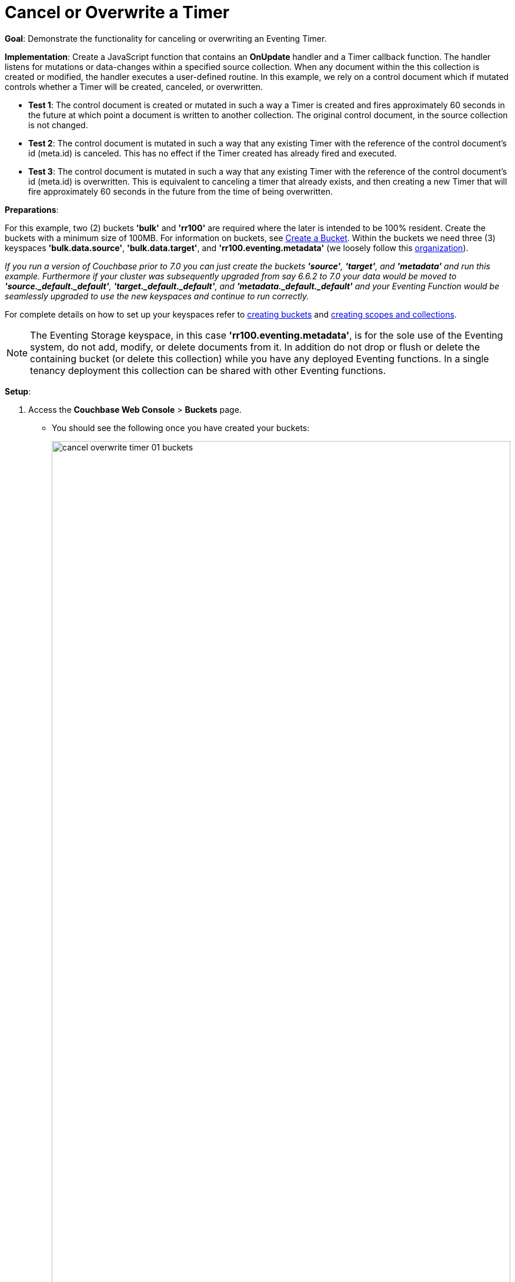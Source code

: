 = Cancel or Overwrite a Timer
:description: pass:q[Demonstrate the functionality for canceling or overwriting an Eventing Timer.]
:page-edition: Enterprise Edition

*Goal*: {description}

*Implementation*: Create a JavaScript function that contains an *OnUpdate* handler and a Timer callback function. The handler listens for mutations or data-changes within a specified source collection. When any document within the this collection is created or modified, the handler executes a user-defined routine. In this example, we rely on a control document which if mutated controls whether a Timer will be created, canceled, or overwritten.

** *Test 1*: The control document is created or mutated in such a way a Timer is created and fires approximately 60 seconds in the future at which point a document is written to another collection. The original control document, in the source collection is not changed.

** *Test 2*: The control document is mutated in such a way that any existing Timer with the reference of the control document's id (meta.id) is canceled. This has no effect if the Timer created has already fired and executed.

** *Test 3*: The control document is mutated in such a way that any existing Timer with the reference of the control document's id (meta.id) is overwritten. This is equivalent to canceling a timer that already exists, and then creating a new Timer that will fire approximately 60 seconds in the future from the time of being overwritten.

*Preparations*:

For this example, two (2) buckets *'bulk'* and *'rr100'* are required where the later is intended to be 100% resident.  
Create the buckets with a minimum size of 100MB. 
For information on buckets, see xref:manage:manage-buckets/create-bucket.adoc[Create a Bucket].
Within the buckets we need three (3) keyspaces *'bulk.data.source'*, *'bulk.data.target'*, and *'rr100.eventing.metadata'* 
(we loosely follow this xref:eventing-Terminologies.adoc#single-tenancy[organization]).

_If you run a version of Couchbase prior to 7.0 you can just create the buckets *'source'*, *'target'*, and *'metadata'* and run this example.  Furthermore if your cluster was subsequently upgraded from say 6.6.2 to 7.0 your data would be moved to *'source._default._default'*, *'target._default._default'*, and *'metadata._default._default'* and your Eventing Function would be seamlessly upgraded to use the new keyspaces and continue to run correctly._

// TODO7X - need to check/fix this (buckets, scopes, collections)
For complete details on how to set up your keyspaces refer to xref:manage:manage-buckets/create-bucket.adoc[creating buckets] and 
xref:manage:manage-scopes-and-collections/manage-scopes-and-collections.adoc[creating scopes and collections].  

NOTE: The Eventing Storage keyspace, in this case *'rr100.eventing.metadata'*, is for the sole use of the Eventing system, do not add, modify, or delete documents from it.  In addition do not drop or flush or delete the containing bucket (or delete this collection) while you have any deployed Eventing functions. In a single tenancy deployment this collection can be shared with other Eventing functions.

*Setup*:

. Access the *Couchbase Web Console* > *Buckets* page.
** You should see the following once you have created your buckets:
+
image::cancel_overwrite_timer_01_buckets.png[,100%]

. [Optional Step] Verify we have our empty collections:
** Click the *Scopes & Collections* link of the *bulk* bucket (on the right).
** Click the *data* scope name to expand the section (on the left).
** You should see no user records.
+
image::cancel_overwrite_timer_01_data_in_scope.png[,100%]
+
. Click the *Documents* link of the *source* collection (on the right).
** Again you should see no user records.
+
image::cancel_overwrite_timer_01_documents.png[,800]
+
** Click *Add Document* in the upper right banner
** For the *ID* in the *Create New Document* dialog specify *type_of_interest::1*
+
----
ID [ type_of_interest::1 ]         ]
----
+
** For the document body in the *Create New Document* dialog, the following text is displayed:
+
----
{
"click": "to edit",
"with JSON": "there are no reserved field names"
}
----
** replace the above text with the following JSON document via a cut-n-paste
+
----
{
  "type": "type_of_interest",
  "id": 1,
  "needed_condition": false,
  "cancel_timer": false,
  "overwrite_timer": false,
  "a_number": 1
}
----
+
image::cancel_overwrite_timer_01_docdata.png[,484]
+
** Click *Save*.

. From the *Couchbase Web Console* > *Eventing* page, click *ADD FUNCTION*, to add a new Function.
The *ADD FUNCTION* dialog appears.
. In the *ADD FUNCTION* dialog, for individual Function elements provide the below information:
 ** For the *Listen To Location* drop-down, select *bulk*, *data*, *source* as the keyspace.
 ** For the *Eventing Storage* drop-down, select *rr100*, *eventing*, *metadata* as the keyspace.
 ** Enter *cancel_overwrite_timer* as the name of the Function you are creating in the *Function Name* text-box.
 ** Leave the "Deployment Feed Boundary" as Everything.
 ** [Optional Step] Enter text *Explore creating, canceling, and overwriting timers*, in the *Description* text-box.
 ** For the *Settings* option, use the default values.
 ** For the *Bindings* option, add just one binding.
 *** For the first binding, select "bucket alias", specify *tgt_col* as the "alias name" of the collection, 
 select *bulk*, *data*, *target* as the associated keyspace, and select "read and write" for the access mode.
 ** After configuring your settings the *ADD FUNCTION* dialog should look like this:
+
image::cancel_overwrite_timer_01_settings.png[,484]


. After providing all the required information in the *ADD FUNCTION* dialog, click *Next: Add Code*.
The *cancel_overwrite_timer* dialog appears.
** The *cancel_overwrite_timer* dialog initially contains a placeholder code block.
You will substitute your actual *cancel_overwrite_timer* code in this block.
+
image::cancel_overwrite_timer_02_editor_with_default.png[,100%]
** Copy the following Function, and paste it in the placeholder code block of *cancel_overwrite_timer* dialog.
+
[source,javascript]
----
function DocTimerCallback(context) {
   log('From DocTimerCallback: timer fired', context);

   // Create a new document as per our received context in another collection
   tgt_col[context.docId] = context; // upsert the context as our new doc
}

function OnUpdate(doc,meta) {
   // You would typically filter to mutations of interest 
   if (doc.type != 'type_of_interest') return;
   
   // You would typically look at some key conditions to decide what to do
   if (doc.needed_condition === true && doc.cancel_timer === false) {
       if (doc.overwrite_timer === true) {
         log('From OnUpdate: overwriting timer with same reference', meta.id);
       } else {
         log('From OnUpdate: creating timer', meta.id);  
       }
       // Create a timestamp 60 seconds from now
       var oneMinuteFromNow = new Date(); // Get current time & add 60 sec. to it.
       oneMinuteFromNow.setSeconds(oneMinuteFromNow.getSeconds() + 60);
   
       // Create a document to use as out for our context
       var context = {docId : meta.id, random_text : "arbitrary text", "tmr_time_to_fire": oneMinuteFromNow};
       createTimer(DocTimerCallback, oneMinuteFromNow, meta.id, context);
    }
    if (doc.cancel_timer === true && doc.overwrite_timer === false) {
       // Cancel an existing timer (if it is active) by reference meta.id
       if (cancelTimer(DocTimerCallback, meta.id)) {
           log('From OnUpdate: cancel request, timer was canceled',meta.id);
       } else {
           log('From OnUpdate: cancel request, no such timer may have fired',meta.id);
       }
    }
    if (doc.cancel_timer === true && doc.overwrite_timer === true) {
        log('From OnUpdate: both cancel and overwrite, will ignore',meta.id);
    }
}
----
+
After pasting, the screen appears as displayed below:
+
image::cancel_overwrite_timer_03_editor_with_code.png[,100%]
** Click *Save and Return*.

. The *OnUpdate* routine specifies that when a change occurs to data within the source collection, actions will be processed according to the field within the document.  First we ignore all documents that do not have a doc.type of "type_of_interest" this is the control document.  Next we use the field as "needed_condition", "cancel_timer", and "overwrite_timer" to determine which action we take.  

* If "needed_condition" is true and both "cancel_timer", and "overwrite_timer" are false we will create a Timer that will fire approximately 60 seconds in the future.
* If "needed_condition" is true and "cancel_timer" is true we will cancel the existing Timer.
* If "needed_condition" is true and "overwrite_timer" is true we will overwrite the existing Timer with a new one (assuming that our Timer is still active) which will fire approximately 60 seconds in the future.
* If both "cancel_timer" and "overwrite_timer" are true it is considered an error and no action is taken.
* In the event a Timer created by this Function fires the callback *DocTimerCallback* executes and will write a new document with the same KEY (as the "source" collection) into the "target" collection.

. From the *Eventing* screen, click the *cancel_overwrite_timer* function to select it, then click *Deploy*.
+
image::cancel_overwrite_timer_03a_deploy.png[,100%]
+
** In the *Confirm Deploy Function* Click *Deploy Function*.

. The Eventing function is deployed and starts running within a few seconds. From this point, the defined Function is executed on all existing documents and will also more importantly it will also run on subsequent mutations.


== Test 1: Create a Timer and allow the Timer to Fire

. Access the *Couchbase Web Console* > *Documents* page then select the keyspace `bulk`.`data`.`source`
** Edit the control document type_of_interest::1 -- it should look like:
+
----
{
  "type": "type_of_interest",
  "id": 1,
  "needed_condition": false,
  "cancel_timer": false,
  "overwrite_timer": false,
  "a_number": 1
}
----
+
Change "needed_condition" to true to create a mutation, then click *Save*.  This will create a mutation and then the Function will generate a Timer.  The control document is now:
+
----
{
  "type": "type_of_interest",
  "id": 1,
  "needed_condition": true,
  "cancel_timer": false,
  "overwrite_timer": false,
  "a_number": 1
}
----

. Access the *Couchbase Web Console* > *Eventing* page and click on the Function *cancel_overwrite_timer* then click the "Log" link for Deployed Function *cancel_overwrite_timer* to view the activity.  
** Here we see from the Application log that we created a timer.
+
----
2021-07-18T09:42:46.776-07:00 [INFO] "From OnUpdate: creating timer" "type_of_interest::1" 
----
+
image::cancel_overwrite_timer_04_log_active1.png[,100%,align=left]

. Close the Function Log dialog, then wait about 80 seconds and click the "Log" link for the Deployed Function *cancel_overwrite_timer* to view the activity again.  
** Here we see the timer fired and executed the callback *DocTimerCallback* near our scheduled time.
+
----
2021-07-18T09:43:52.571-07:00 [INFO] "From DocTimerCallback: timer fired" {"docId":"type_of_interest::1","random_text":"arbitrary text","tmr_time_to_fire":"2021-07-18T16:43:46.776Z"} 
----
+
image::cancel_overwrite_timer_04_log_fired1.png[,800,align=left]

. Now, to check the results of the callback, access the *Couchbase Web Console* > *Documents* page then select the keyspace `bulk`.`data`.`target`
** You should see one newly created document in the collection "target".
+
image::cancel_overwrite_timer_04_look_target.png[,100%]
+
** Edit the new document type_of_interest::1 and you will see the data written by the Timer's callback:
+
----
{
  "docId": "type_of_interest::1",
  "random_text": "arbitrary text",
  "tmr_time_to_fire": "2021-07-18T16:43:46.776Z"
}
----
** Click *Cancel* to close the editor.

. Click the trash can icon to delete the document, then click *Continue* to confirm the deletion.


== Test 2: Create a Timer then Cancel the Timer:

. Access the *Couchbase Web Console* > *Documents* page then select the keyspace `bulk`.`data`.`source`
** Edit the control document *type_of_interest::1* -- it should look like this:
+
----
{
  "type": "type_of_interest",
  "id": 1,
  "needed_condition": true,
  "cancel_timer": false,
  "overwrite_timer": false,
  "a_number": 1
}
----
+
Change "a_number" to 2 to create a mutation, then click *Save*.  The control document is now:
+
----
{
  "type": "type_of_interest",
  "id": 1,
  "needed_condition": true,
  "cancel_timer": false,
  "overwrite_timer": false,
  "a_number": 2
}
----

. Access the *Couchbase Web Console* > *Eventing* page and if necessary select the Function *cancel_overwrite_timer*, then click the "Log" link for Deployed Function to view the activity.
** Here we see from the Application log that we once again created a timer.
+
----
2021-07-18T09:57:45.376-07:00 [INFO] "From OnUpdate: creating timer" "type_of_interest::1" 
----

. Access the *Couchbase Web Console* > *Documents* page then select the keyspace `bulk`.`data`.`source`
** Edit the control document *type_of_interest::1* -- it should look like this:
+
----
{
  "type": "type_of_interest",
  "id": 1,
  "needed_condition": true,
  "cancel_timer": false,
  "overwrite_timer": false,
  "a_number": 2
}
----
+
Change "cancel_timer" to true to create a mutation, then click *Save*.  The control document is now:
+
----
{
  "type": "type_of_interest",
  "id": 1,
  "needed_condition": true,
  "cancel_timer": true,
  "overwrite_timer": false,
  "a_number": 2
}
----

. Access the *Couchbase Web Console* > *Eventing* page and if necessary select the Function *cancel_overwrite_timer*, then click the "Log" link for Deployed Function to view the activity. 
** Here we see from the Application log the timer was canceled and will never fire.
+
----
2021-07-18T09:58:32.078-07:00 [INFO] "From OnUpdate: cancel request, timer was canceled" "type_of_interest::1" 
----

== Test 3: Create a Timer then Overwrite the Timer

. Access the *Couchbase Web Console* > *Documents* page then select the keyspace `bulk`.`data`.`source`
** Edit the control document *type_of_interest::1* -- it should look like this:
+
----
{
  "type": "type_of_interest",
  "id": 1,
  "needed_condition": true,
  "cancel_timer": true,
  "overwrite_timer": false,
  "a_number": 2
}
----
+
Change "cancel_timer" to false to create a mutation, then click *Save*.  This will create a mutation and then the Function will generate a Timer.  The control document is now:
+
----
{
  "type": "type_of_interest",
  "id": 1,
  "needed_condition": true,
  "cancel_timer": false,
  "overwrite_timer": false,
  "a_number": 2
}
----

. Access the *Couchbase Web Console* > *Eventing* page and if necessary select the Function *cancel_overwrite_timer*, then click the "Log" link for Deployed Function to view the activity.
** Here we see from the Application log that we created a timer.
+
----
2021-07-18T09:59:29.076-07:00 [INFO] "From OnUpdate: creating timer" "type_of_interest::1" 
----

. Access the *Couchbase Web Console* > *Documents* page then select the keyspace `bulk`.`data`.`source`
** Edit the control document *type_of_interest::1* -- it should look like this:
+
----
{
  "type": "type_of_interest",
  "id": 1,
  "needed_condition": true,
  "cancel_timer": false,
  "overwrite_timer": false,
  "a_number": 2
}
----
+
Change "overwrite_timer" to true to create a mutation, then click *Save*.  The control document is now:
+
----
{
  "type": "type_of_interest",
  "id": 1,
  "needed_condition": true,
  "cancel_timer": false,
  "overwrite_timer": true,
  "a_number": 2
}
----

. Access the *Couchbase Web Console* > *Eventing* page and if necessary select the Function *cancel_overwrite_timer*, then click the "Log" link for Deployed Function to view the activity. 
** Here we see from the Application log the timer was overwritten and will fire at a later time.
+
----
2021-07-18T10:00:07.176-07:00 [INFO] "From OnUpdate: overwriting timer with same reference" "type_of_interest::1" 
----

. [Optional] mutate the document several times by changing "a_number" -- this will overwrite the timer multiple times.

. Wait about 80 seconds and click the "Log" link for Deployed Function *cancel_overwrite_timer* to view the activity.  
** Here we see the timer fired and executed the callback *DocTimerCallback* near our scheduled time.
+
----
2021-07-18T10:01:08.590-07:00 [INFO] "From DocTimerCallback: timer fired" {"docId":"type_of_interest::1","random_text":"arbitrary text","tmr_time_to_fire":"2021-07-18T17:01:07.176Z"} 
----

. Now, to check the results of the callback, access the *Couchbase Web Console* > *Documents* page then select the keyspace `bulk`.`data`.`target`

** Edit the new document *type_of_interest::1* and you will see the data written by the Timer's callback:
+
----
{
  "docId": "type_of_interest::1",
  "random_text": "arbitrary text",
  "tmr_time_to_fire": "2021-07-18T17:01:07.176Z"
}
----
** Click *Cancel* to close the editor.

. Click the trash can icon to delete the document, then click *Continue* to confirm the deletion.

*Cleanup*:

Go to the Eventing portion of the UI and undeploy the Function *cancel_overwrite_timer*, this will remove the 1280 documents (2048 prior to 7.0.0) for the function from the 'rr100.eventing.metadata' collection (in the Bucket view of the UI). Remember you may only delete the 'rr100.eventing.metadata' keyspace if there are no deployed Eventing Functions.

Now flush the 'bulk' bucket if you plan to run other examples (you may need to Edit the bucket 'bulk' and enable the flush capability).
